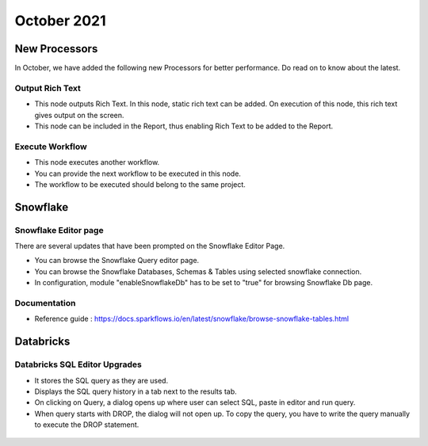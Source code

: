 October 2021
===========

New Processors
---------------

In October, we have added the following new Processors for better performance. Do read on to know about the latest.

Output Rich Text
+++++

- This node outputs Rich Text. In this node, static rich text can be added. On execution of this node, this rich text gives output on the screen. 
- This node can be included in the Report, thus enabling Rich Text to be added to the Report.

.. figure:: ../_assets/releases/report.png
        :alt: web-app
        :width: 80%

Execute Workflow
+++++

- This node executes another workflow.
- You can provide the next workflow to be executed in this node.
- The workflow to be executed should belong to the same project.

.. figure:: ../_assets/releases/node_execute_workflow.png
        :alt: web-app
        :width: 80%

Snowflake
-------

Snowflake Editor page
+++++

There are several updates that have been prompted on the Snowflake Editor Page.

- You can browse the Snowflake Query editor page.
- You can browse the Snowflake Databases, Schemas & Tables using selected snowflake connection.
- In configuration, module "enableSnowflakeDb" has to be set to "true" for browsing Snowflake Db page.

.. figure:: ../_assets/releases/snowflake.PNG
        :alt: web-app
        :width: 80%

Documentation
+++++

- Reference guide : https://docs.sparkflows.io/en/latest/snowflake/browse-snowflake-tables.html

Databricks
-------

Databricks SQL Editor Upgrades
+++++

- It stores the SQL query as they are used.
- Displays the SQL query history in a tab next to the results tab.
- On clicking on Query, a dialog opens up where user can select SQL, paste in editor and run query.
- When query starts with DROP, the dialog will not open up. To copy the query, you have to write the query manually to execute the DROP statement.

.. figure:: ../_assets/releases/databricks_sql_editor.png
        :alt: web-app
        :width: 80%



